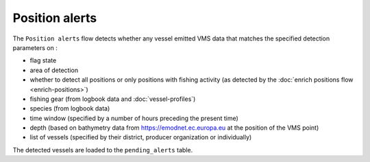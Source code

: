 ===============
Position alerts
===============

The ``Position alerts`` flow detects whether any vessel emitted VMS data that matches the specified detection parameters on :

* flag state
* area of detection
* whether to detect all positions or only positions with fishing activity (as detected by the :doc:`enrich positions flow <enrich-positions>`)
* fishing gear (from logbook data and :doc:`vessel-profiles`)
* species (from logbook data)
* time window (specified by a number of hours preceding the present time)
* depth (based on bathymetry data from https://emodnet.ec.europa.eu at the position of the VMS point)
* list of vessels (specified by their district, producer organization or individually)

The detected vessels are loaded to the ``pending_alerts`` table.
 